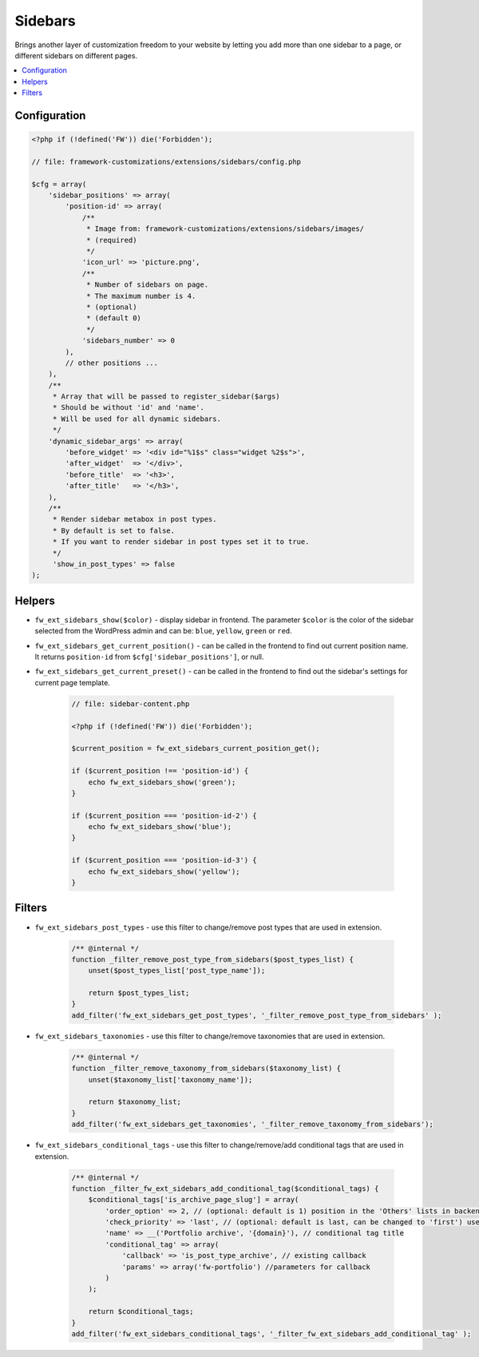 Sidebars
========

Brings another layer of customization freedom to your website by letting you add more than one sidebar to a page, or different sidebars on different pages.

.. contents::
    :local:
    :backlinks: top

Configuration
-------------

.. code-block:: php

    <?php if (!defined('FW')) die('Forbidden');

    // file: framework-customizations/extensions/sidebars/config.php

    $cfg = array(
        'sidebar_positions' => array(
            'position-id' => array(
                /**
                 * Image from: framework-customizations/extensions/sidebars/images/
                 * (required)
                 */
                'icon_url' => 'picture.png',
                /**
                 * Number of sidebars on page.
                 * The maximum number is 4.
                 * (optional)
                 * (default 0)
                 */
                'sidebars_number' => 0
            ),
            // other positions ...
        ),
        /**
         * Array that will be passed to register_sidebar($args)
         * Should be without 'id' and 'name'.
         * Will be used for all dynamic sidebars.
         */
        'dynamic_sidebar_args' => array(
            'before_widget' => '<div id="%1$s" class="widget %2$s">',
            'after_widget'  => '</div>',
            'before_title'  => '<h3>',
            'after_title'   => '</h3>',
        ),
        /**
         * Render sidebar metabox in post types.
         * By default is set to false.
         * If you want to render sidebar in post types set it to true.
         */
         'show_in_post_types' => false
    );

Helpers
-------

* ``fw_ext_sidebars_show($color)`` - display sidebar in frontend. The parameter ``$color`` is the color of the sidebar selected from the WordPress admin and can be: ``blue``, ``yellow``, ``green`` or ``red``.
* ``fw_ext_sidebars_get_current_position()`` - can be called in the frontend to find out current position name. It returns ``position-id`` from ``$cfg['sidebar_positions']``, or null.
* ``fw_ext_sidebars_get_current_preset()`` - can be called in the frontend to find out the sidebar's settings for current page template.

    .. code-block:: php

        // file: sidebar-content.php

        <?php if (!defined('FW')) die('Forbidden');

        $current_position = fw_ext_sidebars_current_position_get();

        if ($current_position !== 'position-id') {
            echo fw_ext_sidebars_show('green');
        }

        if ($current_position === 'position-id-2') {
            echo fw_ext_sidebars_show('blue');
        }

        if ($current_position === 'position-id-3') {
            echo fw_ext_sidebars_show('yellow');
        }

Filters
-------

* ``fw_ext_sidebars_post_types`` - use this filter to change/remove post types that are used in extension.

    .. code-block:: php

        /** @internal */
        function _filter_remove_post_type_from_sidebars($post_types_list) {
            unset($post_types_list['post_type_name']);

            return $post_types_list;
        }
        add_filter('fw_ext_sidebars_get_post_types', '_filter_remove_post_type_from_sidebars' );

* ``fw_ext_sidebars_taxonomies`` - use this filter to change/remove taxonomies that are used in extension.

    .. code-block:: php

        /** @internal */
        function _filter_remove_taxonomy_from_sidebars($taxonomy_list) {
            unset($taxonomy_list['taxonomy_name']);

            return $taxonomy_list;
        }
        add_filter('fw_ext_sidebars_get_taxonomies', '_filter_remove_taxonomy_from_sidebars');

* ``fw_ext_sidebars_conditional_tags`` - use this filter to change/remove/add conditional tags that are used in extension.

    .. code-block:: php

        /** @internal */
        function _filter_fw_ext_sidebars_add_conditional_tag($conditional_tags) {
            $conditional_tags['is_archive_page_slug'] = array(
                'order_option' => 2, // (optional: default is 1) position in the 'Others' lists in backend
                'check_priority' => 'last', // (optional: default is last, can be changed to 'first') use it to change priority checking conditional tag
                'name' => __('Portfolio archive', '{domain}'), // conditional tag title
                'conditional_tag' => array(
                    'callback' => 'is_post_type_archive', // existing callback
                    'params' => array('fw-portfolio') //parameters for callback
                )
            );

            return $conditional_tags;
        }
        add_filter('fw_ext_sidebars_conditional_tags', '_filter_fw_ext_sidebars_add_conditional_tag' );